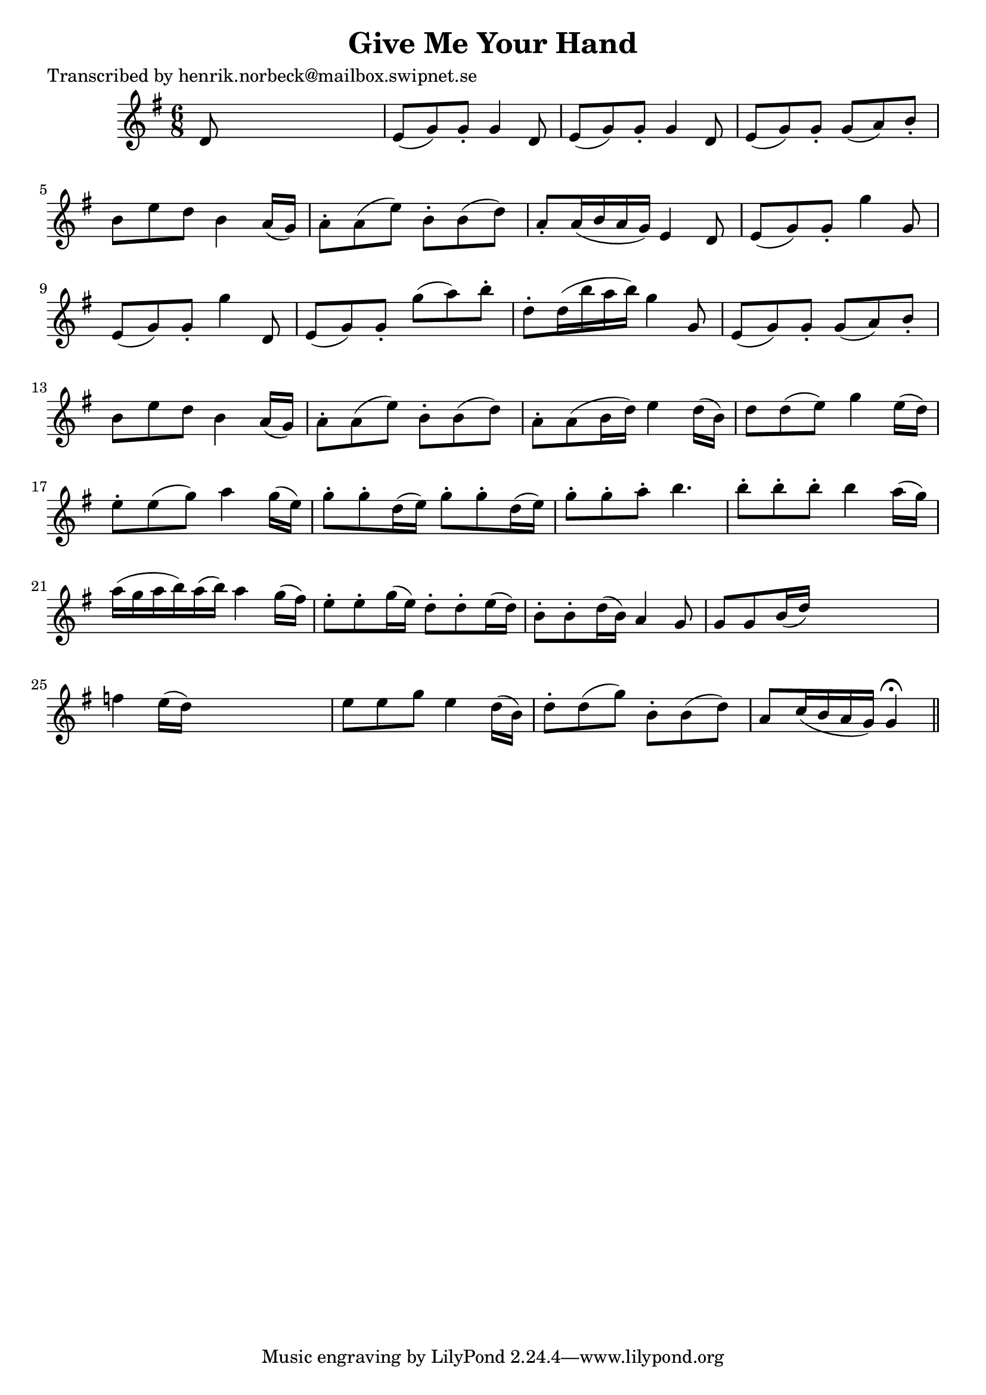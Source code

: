 
\version "2.16.2"
% automatically converted by musicxml2ly from xml/0406_hn.xml

%% additional definitions required by the score:
\language "english"


\header {
    poet = "Transcribed by henrik.norbeck@mailbox.swipnet.se"
    encoder = "abc2xml version 63"
    encodingdate = "2015-01-25"
    title = "Give Me Your Hand"
    }

\layout {
    \context { \Score
        autoBeaming = ##f
        }
    }
PartPOneVoiceOne =  \relative d' {
    \key g \major \time 6/8 d8 s8*5 | % 2
    e8 ( [ g8 ) g8 -. ] g4 _"" d8 | % 3
    e8 ( [ g8 ) g8 -. ] g4 _"" d8 | % 4
    e8 ( [ g8 ) g8 -. ] g8 ( [ a8 ) b8 -. ] | % 5
    b8 _"" [ e8 d8 ] b4 a16 ( [ g16 ) ] | % 6
    a8 _"" -. [ a8 ( e'8 ) ] b8 -. [ b8 ( d8 ) ] | % 7
    a8 -. [ a16 ( b16 a16 g16 ) ] e4 d8 | % 8
    e8 _"" ( [ g8 ) g8 -. ] g'4 _"" g,8 | % 9
    e8 _"" ( [ g8 ) g8 -. ] g'4 _"" d,8 | \barNumberCheck #10
    e8 ( [ g8 ) g8 -. ] g'8 ( [ a8 ) b8 -. ] | % 11
    d,8 -. [ d16 ( b'16 a16 b16 ) ] g4 _"" g,8 | % 12
    e8 ( [ g8 ) g8 -. ] g8 ( [ a8 ) b8 -. ] | % 13
    b8 _"" [ e8 d8 ] b4 a16 ( [ g16 ) ] | % 14
    a8 _"" -. [ a8 ( e'8 ) ] b8 -. [ b8 ( d8 ) ] | % 15
    a8 -. [ a8 ( b16 d16 ) ] e4 d16 ( [ b16 ) ] | % 16
    d8 [ d8 ( e8 ) ] g4 e16 ( [ d16 ) ] | % 17
    e8 -. [ e8 ( g8 ) ] a4 g16 ( [ e16 ) ] | % 18
    g8 -. [ g8 -. d16 ( e16 ) ] g8 -. [ g8 -. d16 ( e16 ) ] | % 19
    g8 -. [ g8 -. a8 -. ] b4. | \barNumberCheck #20
    b8 -. [ b8 -. b8 -. ] b4 a16 ( [ g16 ) ] | % 21
    a16 ( [ g16 a16 b16 ) a16 ( b16 ) ] a4 g16 ( [ fs16 ) ] | % 22
    e8 -. [ e8 -. g16 ( e16 ) ] d8 -. [ d8 -. e16 ( d16 ) ] | % 23
    b8 -. [ b8 -. d16 ( b16 ) ] a4 g8 | % 24
    g8 [ g8 b16 ( d16 ) ] s4. | % 25
    f4 e16 ( [ d16 ) ] s4. | % 26
    e8 [ e8 g8 ] e4 d16 ( [ b16 ) ] | % 27
    d8 -. [ d8 ( g8 ) ] b,8 -. [ b8 ( d8 ) ] | % 28
    a8 [ c16 ( b16 a16 g16 ) ] g4 ^\fermata \bar "||"
    }


% The score definition
\score {
    <<
        \new Staff <<
            \context Staff << 
                \context Voice = "PartPOneVoiceOne" { \PartPOneVoiceOne }
                >>
            >>
        
        >>
    \layout {}
    % To create MIDI output, uncomment the following line:
    %  \midi {}
    }

